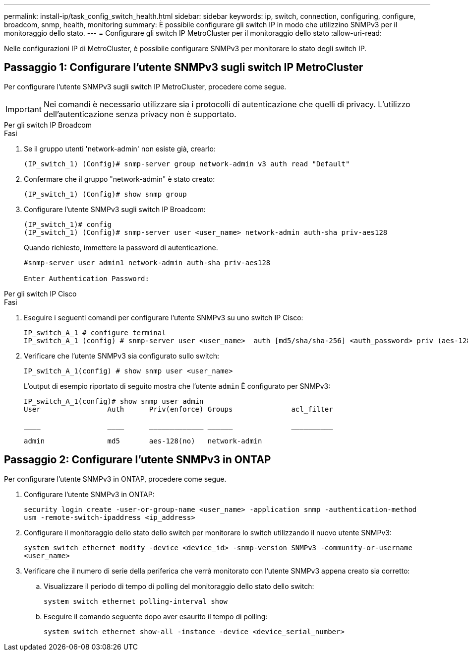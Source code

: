 ---
permalink: install-ip/task_config_switch_health.html 
sidebar: sidebar 
keywords: ip, switch, connection, configuring, configure, broadcom, snmp, health, monitoring 
summary: È possibile configurare gli switch IP in modo che utilizzino SNMPv3 per il monitoraggio dello stato. 
---
= Configurare gli switch IP MetroCluster per il monitoraggio dello stato
:allow-uri-read: 


[role="lead"]
Nelle configurazioni IP di MetroCluster, è possibile configurare SNMPv3 per monitorare lo stato degli switch IP.



== Passaggio 1: Configurare l'utente SNMPv3 sugli switch IP MetroCluster

Per configurare l'utente SNMPv3 sugli switch IP MetroCluster, procedere come segue.


IMPORTANT: Nei comandi è necessario utilizzare sia i protocolli di autenticazione che quelli di privacy. L'utilizzo dell'autenticazione senza privacy non è supportato.

[role="tabbed-block"]
====
.Per gli switch IP Broadcom
--
.Fasi
. Se il gruppo utenti 'network-admin' non esiste già, crearlo:
+
`(IP_switch_1) (Config)# snmp-server group network-admin v3 auth read "Default"`

. Confermare che il gruppo "network-admin" è stato creato:
+
`(IP_switch_1) (Config)# show snmp group`

. Configurare l'utente SNMPv3 sugli switch IP Broadcom:
+
[listing]
----
(IP_switch_1)# config
(IP_switch_1) (Config)# snmp-server user <user_name> network-admin auth-sha priv-aes128
----
+
Quando richiesto, immettere la password di autenticazione.

+
[listing]
----
#snmp-server user admin1 network-admin auth-sha priv-aes128

Enter Authentication Password:
----


--
.Per gli switch IP Cisco
--
.Fasi
. Eseguire i seguenti comandi per configurare l'utente SNMPv3 su uno switch IP Cisco:
+
[listing]
----
IP_switch_A_1 # configure terminal
IP_switch_A_1 (config) # snmp-server user <user_name>  auth [md5/sha/sha-256] <auth_password> priv (aes-128) <priv_password>
----
. Verificare che l'utente SNMPv3 sia configurato sullo switch:
+
`IP_switch_A_1(config) # show snmp user <user_name>`

+
L'output di esempio riportato di seguito mostra che l'utente `admin` È configurato per SNMPv3:

+
[listing]
----
IP_switch_A_1(config)# show snmp user admin
User                Auth      Priv(enforce) Groups              acl_filter

____                ____      _____________ ______              __________

admin               md5       aes-128(no)   network-admin
----


--
====


== Passaggio 2: Configurare l'utente SNMPv3 in ONTAP

Per configurare l'utente SNMPv3 in ONTAP, procedere come segue.

. Configurare l'utente SNMPv3 in ONTAP:
+
`security login create -user-or-group-name <user_name> -application snmp -authentication-method usm -remote-switch-ipaddress <ip_address>`

. Configurare il monitoraggio dello stato dello switch per monitorare lo switch utilizzando il nuovo utente SNMPv3:
+
`system switch ethernet modify -device <device_id> -snmp-version SNMPv3 -community-or-username <user_name>`

. Verificare che il numero di serie della periferica che verrà monitorato con l'utente SNMPv3 appena creato sia corretto:
+
.. Visualizzare il periodo di tempo di polling del monitoraggio dello stato dello switch:
+
`system switch ethernet polling-interval show`

.. Eseguire il comando seguente dopo aver esaurito il tempo di polling:
+
`system switch ethernet show-all -instance -device <device_serial_number>`




